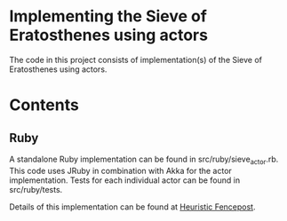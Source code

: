 * Implementing the Sieve of Eratosthenes using actors
The code in this project consists of implementation(s) of the Sieve of Eratosthenes using actors.

* Contents
** Ruby
A standalone Ruby implementation can be found in src/ruby/sieve_actor.rb.  This code uses JRuby in combination with Akka for the actor implementation.  Tests for each
individual actor can be found in src/ruby/tests.

Details of this implementation can be found at [[http://heuristic-fencepost.blogspot.com][Heuristic Fencepost]].


